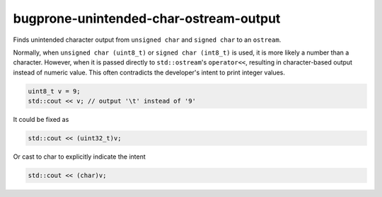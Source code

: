 .. title:: clang-tidy - bugprone-unintended-char-ostream-output

bugprone-unintended-char-ostream-output
=======================================

Finds unintended character output from ``unsigned char`` and ``signed char`` to an
``ostream``.

Normally, when ``unsigned char (uint8_t)`` or ``signed char (int8_t)`` is used, it
is more likely a number than a character. However, when it is passed directly to
``std::ostream``'s ``operator<<``, resulting in character-based output instead
of numeric value. This often contradicts the developer's intent to print
integer values.

.. code-block:: c++

    uint8_t v = 9;
    std::cout << v; // output '\t' instead of '9'

It could be fixed as

.. code-block:: c++

    std::cout << (uint32_t)v;

Or cast to char to explicitly indicate the intent

.. code-block:: c++

    std::cout << (char)v;
